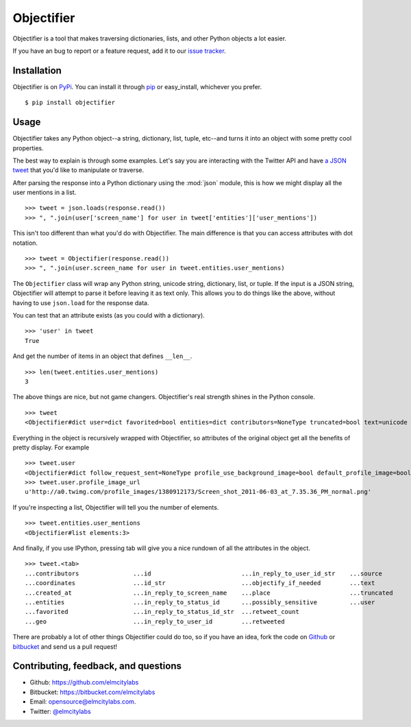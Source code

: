 Objectifier
===========

Objectifier is a tool that makes traversing dictionaries, lists, and other
Python objects a lot easier.

If you have an bug to report or a feature request, add it to our `issue tracker
<https://github.com/elmcitylabs/objectifier/issues>`_.

.. _installation:

Installation
------------

Objectifier is on `PyPi`_. You can install it through `pip`_ or easy_install,
whichever you prefer. ::

    $ pip install objectifier

.. _pip: http://www.pip-installer.org/en/latest/
.. _PyPi: http://pypi.python.org

.. _configuration:

Usage
-----

Objectifier takes any Python object--a string, dictionary, list, tuple,
etc--and turns it into an object with some pretty cool properties.

The best way to explain is through some examples. Let's say you are interacting
with the Twitter API and have `a JSON tweet`_ that you'd like to manipulate or
traverse.

.. _a JSON tweet: javascript:toggleTweet();

.. raw:: html

    <script type='text/javascript'>
      $(function() {
        $.getJSON("https://api.twitter.com/1/statuses/show.json?id=112652479837110273&include_entities=true&callback=?", function(json) {
          $("pre#tweet").html(JSON.stringify(json, null, 4));
        });
      });

      var tweetHidden = true;
      function toggleTweet() {
        if (tweetHidden) {
          tweetHidden = false;
          $("pre#tweet").fadeIn();
        }
        else {
          tweetHidden = true;
          $("pre#tweet").fadeOut();
        }
      }
    </script>
    <div class='highlight-js'><div class='highlight'><pre id='tweet' style='display:none'></pre></div></div>


After parsing the response into a Python dictionary using the :mod:`json`
module, this is how we might display all the user mentions in a list. ::

    >>> tweet = json.loads(response.read())
    >>> ", ".join(user['screen_name'] for user in tweet['entities']['user_mentions'])

This isn't too different than what you'd do with Objectifier. The main
difference is that you can access attributes with dot notation. ::

    >>> tweet = Objectifier(response.read())
    >>> ", ".join(user.screen_name for user in tweet.entities.user_mentions)

The ``Objectifier`` class will wrap any Python string, unicode string,
dictionary, list, or tuple. If the input is a JSON string, Objectifier will
attempt to parse it before leaving it as text only. This allows you to do
things like the above, without having to use ``json.load`` for the response
data.

You can test that an attribute exists (as you could with a dictionary). ::

    >>> 'user' in tweet
    True

And get the number of items in an object that defines ``__len__``. ::

    >>> len(tweet.entities.user_mentions)
    3

The above things are nice, but not game changers. Objectifier's real strength
shines in the Python console. ::

    >>> tweet
    <Objectifier#dict user=dict favorited=bool entities=dict contributors=NoneType truncated=bool text=unicode created_at=unicode retweeted=bool in_reply_to_status_id_str=NoneType coordinates=NoneType in_reply_to_user_id_str=unicode source=unicode in_reply_to_status_id=NoneType in_reply_to_screen_name=unicode id_str=unicode place=NoneType retweet_count=int geo=NoneType id=int possibly_sensitive=bool in_reply_to_user_id=int>

Everything in the object is recursively wrapped with Objectifier, so attributes
of the original object get all the benefits of pretty display. For example ::

    >>> tweet.user
    <Objectifier#dict follow_request_sent=NoneType profile_use_background_image=bool default_profile_image=bool id=int verified=bool profile_image_url_https=unicode profile_sidebar_fill_color=unicode profile_text_color=unicode followers_count=int profile_sidebar_border_color=unicode id_str=unicode profile_background_color=unicode listed_count=int profile_background_image_url_https=unicode utc_offset=NoneType statuses_count=int description=unicode friends_count=int location=unicode profile_link_color=unicode profile_image_url=unicode following=NoneType show_all_inline_media=bool geo_enabled=bool profile_background_image_url=unicode screen_name=unicode lang=unicode profile_background_tile=bool favourites_count=int name=unicode notifications=NoneType url=unicode created_at=unicode contributors_enabled=bool time_zone=NoneType protected=bool default_profile=bool is_translator=bool>
    >>> tweet.user.profile_image_url
    u'http://a0.twimg.com/profile_images/1380912173/Screen_shot_2011-06-03_at_7.35.36_PM_normal.png'

If you're inspecting a list, Objectifier will tell you the number of elements. ::

    >>> tweet.entities.user_mentions
    <Objectifier#list elements:3>

And finally, if you use IPython, pressing tab will give you a nice rundown of
all the attributes in the object. ::

    >>> tweet.<tab>
    ...contributors               ...id                         ...in_reply_to_user_id_str    ...source
    ...coordinates                ...id_str                     ...objectify_if_needed        ...text
    ...created_at                 ...in_reply_to_screen_name    ...place                      ...truncated
    ...entities                   ...in_reply_to_status_id      ...possibly_sensitive         ...user
    ...favorited                  ...in_reply_to_status_id_str  ...retweet_count
    ...geo                        ...in_reply_to_user_id        ...retweeted

There are probably a lot of other things Objectifier could do too, so if you have an idea, fork the code on `Github <https://github.com/elmcitylabs/objectifier>`_ or `bitbucket <https://bitbucket.org/elmcitylabs/objectifier>`_ and send us a pull request!


Contributing, feedback, and questions
-------------------------------------

* Github: https://github.com/elmcitylabs
* Bitbucket: https://bitbucket.com/elmcitylabs
* Email: opensource@elmcitylabs.com.
* Twitter: `@elmcitylabs <http://twitter.com/elmcitylabs>`_

